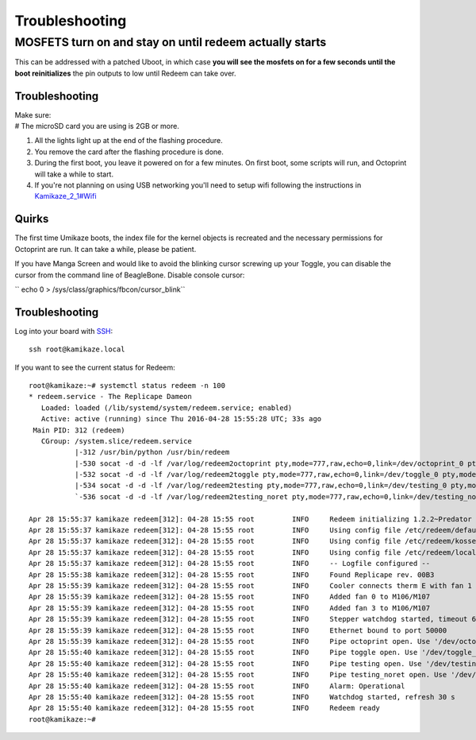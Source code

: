 Troubleshooting
===============

MOSFETS turn on and stay on until redeem actually starts
~~~~~~~~~~~~~~~~~~~~~~~~~~~~~~~~~~~~~~~~~~~~~~~~~~~~~~~~

This can be addressed with a patched Uboot, in which case **you will see
the mosfets on for a few seconds until the boot reinitializes** the pin
outputs to low until Redeem can take over.

Troubleshooting
---------------

| Make sure:
| # The microSD card you are using is 2GB or more.

#. All the lights light up at the end of the flashing procedure.
#. You remove the card after the flashing procedure is done.
#. During the first boot, you leave it powered on for a few minutes. On
   first boot, some scripts will run, and Octoprint will take a while to
   start.
#. If you're not planning on using USB networking you'll need to setup
   wifi following the instructions in
   `Kamikaze\_2\_1#Wifi <Kamikaze_2_1#Wifi>`__




Quirks
------

The first time Umikaze boots, the index file for the kernel objects is
recreated and the necessary permissions for Octoprint are run. It can
take a while, please be patient.

If you have Manga Screen and would like to avoid the blinking cursor
screwing up your Toggle, you can disable the cursor from the command
line of BeagleBone. Disable console cursor:

`` echo 0 > /sys/class/graphics/fbcon/cursor_blink``

Troubleshooting
---------------

Log into your board with
`SSH <https://mediatemple.net/community/products/dv/204403684/connecting-via-ssh-to-your-server>`__:

::

    ssh root@kamikaze.local

If you want to see the current status for Redeem:

::

    root@kamikaze:~# systemctl status redeem -n 100
    * redeem.service - The Replicape Dameon
       Loaded: loaded (/lib/systemd/system/redeem.service; enabled)
       Active: active (running) since Thu 2016-04-28 15:55:28 UTC; 33s ago
     Main PID: 312 (redeem)
       CGroup: /system.slice/redeem.service
               |-312 /usr/bin/python /usr/bin/redeem
               |-530 socat -d -d -lf /var/log/redeem2octoprint pty,mode=777,raw,echo=0,link=/dev/octoprint_0 pty,mode=777,raw,echo=0,link=/dev/octoprint_1
               |-532 socat -d -d -lf /var/log/redeem2toggle pty,mode=777,raw,echo=0,link=/dev/toggle_0 pty,mode=777,raw,echo=0,link=/dev/toggle_1
               |-534 socat -d -d -lf /var/log/redeem2testing pty,mode=777,raw,echo=0,link=/dev/testing_0 pty,mode=777,raw,echo=0,link=/dev/testing_1
               `-536 socat -d -d -lf /var/log/redeem2testing_noret pty,mode=777,raw,echo=0,link=/dev/testing_noret_0 pty,mode=777,raw,echo=0,link=/dev/testing_noret_1

    Apr 28 15:55:37 kamikaze redeem[312]: 04-28 15:55 root         INFO     Redeem initializing 1.2.2~Predator
    Apr 28 15:55:37 kamikaze redeem[312]: 04-28 15:55 root         INFO     Using config file /etc/redeem/default.cfg
    Apr 28 15:55:37 kamikaze redeem[312]: 04-28 15:55 root         INFO     Using config file /etc/redeem/kossel_mini.cfg
    Apr 28 15:55:37 kamikaze redeem[312]: 04-28 15:55 root         INFO     Using config file /etc/redeem/local.cfg
    Apr 28 15:55:37 kamikaze redeem[312]: 04-28 15:55 root         INFO     -- Logfile configured --
    Apr 28 15:55:38 kamikaze redeem[312]: 04-28 15:55 root         INFO     Found Replicape rev. 00B3
    Apr 28 15:55:39 kamikaze redeem[312]: 04-28 15:55 root         INFO     Cooler connects therm E with fan 1
    Apr 28 15:55:39 kamikaze redeem[312]: 04-28 15:55 root         INFO     Added fan 0 to M106/M107
    Apr 28 15:55:39 kamikaze redeem[312]: 04-28 15:55 root         INFO     Added fan 3 to M106/M107
    Apr 28 15:55:39 kamikaze redeem[312]: 04-28 15:55 root         INFO     Stepper watchdog started, timeout 60 s
    Apr 28 15:55:39 kamikaze redeem[312]: 04-28 15:55 root         INFO     Ethernet bound to port 50000
    Apr 28 15:55:39 kamikaze redeem[312]: 04-28 15:55 root         INFO     Pipe octoprint open. Use '/dev/octoprint_1' to communicate with it
    Apr 28 15:55:40 kamikaze redeem[312]: 04-28 15:55 root         INFO     Pipe toggle open. Use '/dev/toggle_1' to communicate with it
    Apr 28 15:55:40 kamikaze redeem[312]: 04-28 15:55 root         INFO     Pipe testing open. Use '/dev/testing_1' to communicate with it
    Apr 28 15:55:40 kamikaze redeem[312]: 04-28 15:55 root         INFO     Pipe testing_noret open. Use '/dev/testing_noret_1' to communicate with it
    Apr 28 15:55:40 kamikaze redeem[312]: 04-28 15:55 root         INFO     Alarm: Operational
    Apr 28 15:55:40 kamikaze redeem[312]: 04-28 15:55 root         INFO     Watchdog started, refresh 30 s
    Apr 28 15:55:40 kamikaze redeem[312]: 04-28 15:55 root         INFO     Redeem ready
    root@kamikaze:~#

